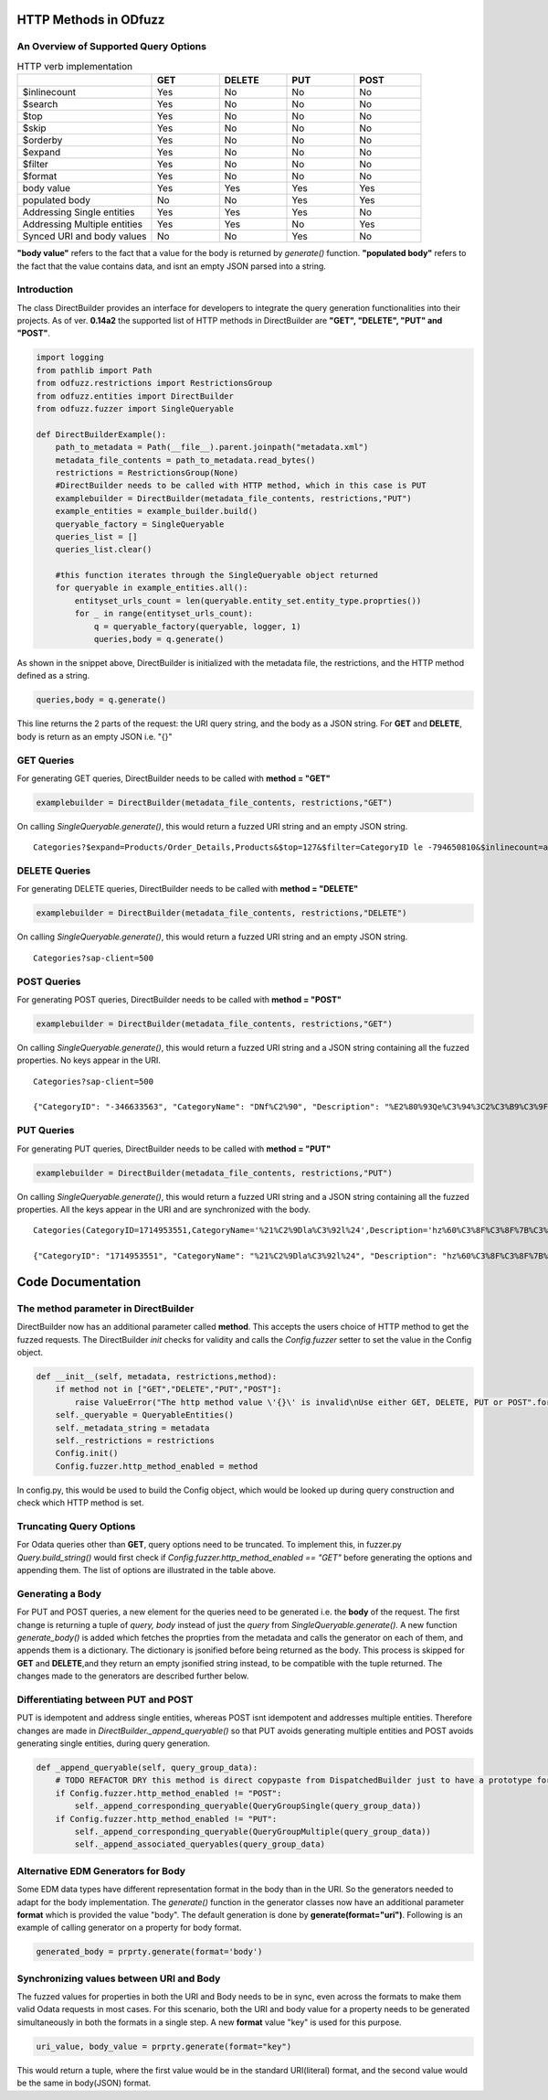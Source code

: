 ======================
HTTP Methods in ODfuzz
======================


An Overview of Supported Query Options
------------------------------------------


.. csv-table:: HTTP verb implementation
   :header: "", "GET", "DELETE", "PUT", "POST" 
   :widths: 30, 15, 15, 15, 15

   "$inlinecount", "Yes", "No", "No", "No"
   "$search", "Yes", "No", "No", "No"
   "$top", "Yes", "No", "No", "No"
   "$skip", "Yes", "No", "No", "No"
   "$orderby", "Yes", "No", "No", "No"
   "$expand", "Yes", "No", "No", "No"
   "$filter", "Yes", "No", "No", "No"
   "$format", "Yes", "No", "No", "No"
   "body value", "Yes", "Yes", "Yes", "Yes"
   "populated body", "No", "No", "Yes", "Yes"
   "Addressing Single entities", "Yes", "Yes", "Yes", "No"
   "Addressing Multiple entities", "Yes", "Yes", "No", "Yes"
   "Synced URI and body values", "No", "No", "Yes", "No"

**"body value"** refers to the fact that a value for the body is returned by *generate()* function. 
**"populated body"** refers to the fact that the value contains data, and isnt an empty JSON parsed into a string.



Introduction
------------

The class DirectBuilder provides an interface for developers to integrate the query generation functionalities into their projects.
As of ver. **0.14a2** the supported list of HTTP methods in DirectBuilder are **"GET", "DELETE", "PUT" and "POST"**. 

.. code-block:: python

    import logging
    from pathlib import Path
    from odfuzz.restrictions import RestrictionsGroup
    from odfuzz.entities import DirectBuilder
    from odfuzz.fuzzer import SingleQueryable

    def DirectBuilderExample():
        path_to_metadata = Path(__file__).parent.joinpath("metadata.xml")
        metadata_file_contents = path_to_metadata.read_bytes()
        restrictions = RestrictionsGroup(None)
        #DirectBuilder needs to be called with HTTP method, which in this case is PUT
        examplebuilder = DirectBuilder(metadata_file_contents, restrictions,"PUT")
        example_entities = example_builder.build()
        queryable_factory = SingleQueryable
        queries_list = []
        queries_list.clear()

        #this function iterates through the SingleQueryable object returned
        for queryable in example_entities.all():
            entityset_urls_count = len(queryable.entity_set.entity_type.proprties())
            for _ in range(entityset_urls_count):
                q = queryable_factory(queryable, logger, 1)
                queries,body = q.generate()


As shown in the snippet above, DirectBuilder is initialized with the metadata file, the restrictions, and the HTTP method defined as a string.

.. code-block:: python

 queries,body = q.generate() 

This line returns the 2 parts of the request: the URI query string, and the body as a JSON string. For **GET** and **DELETE**, body is return as an empty JSON i.e. "{}"


GET Queries
-----------

For generating GET queries, DirectBuilder needs to be called with **method = "GET"**

.. code-block:: python

    examplebuilder = DirectBuilder(metadata_file_contents, restrictions,"GET")

On calling *SingleQueryable.generate()*, this would return a fuzzed URI string and an empty JSON string.

::
     
     Categories?$expand=Products/Order_Details,Products&$top=127&$filter=CategoryID le -794650810&$inlinecount=allpages&sap-client=500&$format=json


DELETE Queries
--------------

For generating DELETE queries, DirectBuilder needs to be called with **method = "DELETE"**

.. code-block:: python

    examplebuilder = DirectBuilder(metadata_file_contents, restrictions,"DELETE")

On calling *SingleQueryable.generate()*, this would return a fuzzed URI string and an empty JSON string.

::
     
     Categories?sap-client=500



POST Queries
------------

For generating POST queries, DirectBuilder needs to be called with **method = "POST"**

.. code-block:: python

    examplebuilder = DirectBuilder(metadata_file_contents, restrictions,"GET")

On calling *SingleQueryable.generate()*, this would return a fuzzed URI string and a JSON string containing all the fuzzed properties. No keys appear in the URI.

::
     
     Categories?sap-client=500
     
     {"CategoryID": "-346633563", "CategoryName": "DNf%C2%90", "Description": "%E2%80%93Qe%C3%94%3C2%C3%B9%C3%9F%2A%C2%AC%E2%84%A2%C3%BB%C3%86E6m%40%C3%A5%C2%BA%C3%BB%C2%A9%C2%B9o1%C3%94%C2%90%C2%AAA%C2%A9%C3%A5A%E2%80%A2%C2%AC%20%C3%92%C2%BB%C2%A2%C2%B0%C3%96h%C2%8D%C3%BF%C5%92%C3%85u%3C", "Picture": "YmluYXJ5JzcyJw=="}


PUT Queries
-----------

For generating PUT queries, DirectBuilder needs to be called with **method = "PUT"**

.. code-block:: python

    examplebuilder = DirectBuilder(metadata_file_contents, restrictions,"PUT")

On calling *SingleQueryable.generate()*, this would return a fuzzed URI string and a JSON string containing all the fuzzed properties. All the keys appear in the URI and are synchronized with the body. 

::
     
     Categories(CategoryID=1714953551,CategoryName='%21%C2%9Dla%C3%92l%24',Description='hz%60%C3%8F%C3%8F%7B%C3%AAi%2Bk%C3%81%C2%A4%C3%96xc%C5%93%C2%A85k%C3%93%2A%C3%B5%C2%BBrLD%2A%E2%80%A1',Picture=binary'ac9916669fAeb2')?sap-client=500   
     
     {"CategoryID": "1714953551", "CategoryName": "%21%C2%9Dla%C3%92l%24", "Description": "hz%60%C3%8F%C3%8F%7B%C3%AAi%2Bk%C3%81%C2%A4%C3%96xc%C5%93%C2%A85k%C3%93%2A%C3%B5%C2%BBrLD%2A%E2%80%A1", "Picture": "YmluYXJ5J2FjOTkxNjY2OWZBZWIyJw=="}





==================
Code Documentation
==================

The **method** parameter in DirectBuilder
----------------------------------------

DirectBuilder now has an additional parameter called **method**. This accepts the users choice of HTTP method to get the fuzzed requests. The DirectBuilder *init* checks for validity and calls the *Config.fuzzer* setter to set the value in the Config object.

.. code-block:: python

    def __init__(self, metadata, restrictions,method):
        if method not in ["GET","DELETE","PUT","POST"]:
            raise ValueError("The http method value \'{}\' is invalid\nUse either GET, DELETE, PUT or POST".format(method))
        self._queryable = QueryableEntities()
        self._metadata_string = metadata
        self._restrictions = restrictions
        Config.init()
        Config.fuzzer.http_method_enabled = method

In config.py, this would be used to build the Config object, which would be looked up during query construction and check which HTTP method is set.

Truncating Query Options
------------------------

For Odata queries other than **GET**, query options need to be truncated. To implement this, in fuzzer.py *Query.build_string()* would first check if *Config.fuzzer.http_method_enabled == "GET"* before generating the options and appending them. 
The list of options are illustrated in the table above.


Generating a Body
-----------------

For PUT and POST queries, a new element for the queries need to be generated i.e. the **body** of the request. 
The first change is returning a tuple of *query, body* instead of just the *query* from *SingleQueryable.generate()*.
A new function *generate_body()* is added which fetches the proprties from the metadata and calls the generator on each of them, and appends them is a dictionary.
The dictionary is jsonified before being returned as the body. This process is skipped for **GET** and **DELETE**,and they return an empty jsonified string instead, to be compatible with the tuple returned. The changes made to the generators are described further below.


Differentiating between PUT and POST
------------------------------------

PUT is idempotent and address single entities, whereas POST isnt idempotent and addresses multiple entities. Therefore changes are made in *DirectBuilder._append_queryable()* so that PUT avoids generating multiple entities and POST avoids generating single entities, during query generation.

.. code-block:: python

    def _append_queryable(self, query_group_data):
        # TODO REFACTOR DRY this method is direct copypaste from DispatchedBuilder just to have a prototype for integration. Intentionally no abstract class at the moment.
        if Config.fuzzer.http_method_enabled != "POST":
            self._append_corresponding_queryable(QueryGroupSingle(query_group_data))
        if Config.fuzzer.http_method_enabled != "PUT":
            self._append_corresponding_queryable(QueryGroupMultiple(query_group_data))
            self._append_associated_queryables(query_group_data)


Alternative EDM Generators for Body
-----------------------------------

Some EDM data types have different representation format in the body than in the URI. So the generators needed to adapt for the body implementation. The *generate()* function in the generator classes now have an additional parameter **format** which is provided the value "body". The default generation is done by **generate(format="uri")**. Following is an example of calling generator on a property for body format.

.. code-block:: python

    generated_body = prprty.generate(format='body')



Synchronizing values between URI and Body
-----------------------------------------

The fuzzed values for properties in both the URI and Body needs to be in sync, even across the formats to make them valid Odata requests in most cases. For this scenario, both the URI and body value for a property needs to be generated simultaneously in both the formats in a single step. A new **format** value "key" is used for this purpose.

.. code-block:: python

    uri_value, body_value = prprty.generate(format="key")

This would return a tuple, where the first value would be in the standard URI(literal) format, and the second value would be the same in body(JSON) format.
